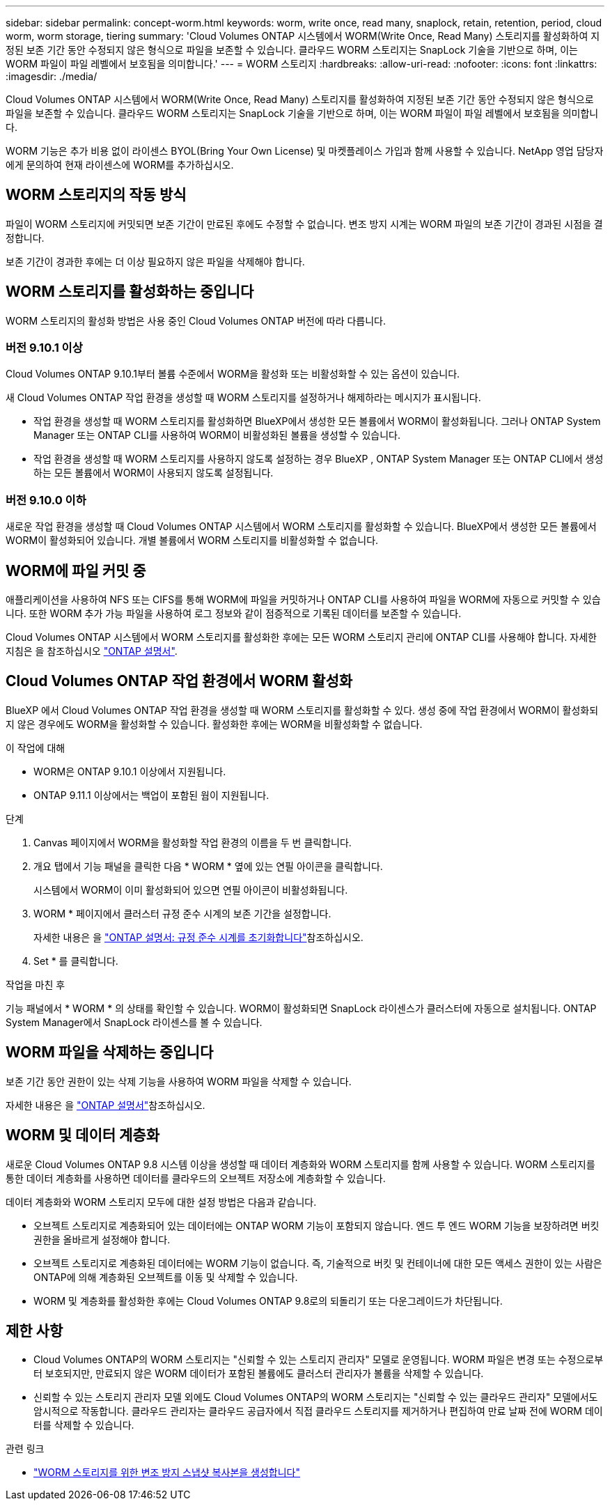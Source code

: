 ---
sidebar: sidebar 
permalink: concept-worm.html 
keywords: worm, write once, read many, snaplock, retain, retention, period, cloud worm, worm storage, tiering 
summary: 'Cloud Volumes ONTAP 시스템에서 WORM(Write Once, Read Many) 스토리지를 활성화하여 지정된 보존 기간 동안 수정되지 않은 형식으로 파일을 보존할 수 있습니다. 클라우드 WORM 스토리지는 SnapLock 기술을 기반으로 하며, 이는 WORM 파일이 파일 레벨에서 보호됨을 의미합니다.' 
---
= WORM 스토리지
:hardbreaks:
:allow-uri-read: 
:nofooter: 
:icons: font
:linkattrs: 
:imagesdir: ./media/


[role="lead"]
Cloud Volumes ONTAP 시스템에서 WORM(Write Once, Read Many) 스토리지를 활성화하여 지정된 보존 기간 동안 수정되지 않은 형식으로 파일을 보존할 수 있습니다. 클라우드 WORM 스토리지는 SnapLock 기술을 기반으로 하며, 이는 WORM 파일이 파일 레벨에서 보호됨을 의미합니다.

WORM 기능은 추가 비용 없이 라이센스 BYOL(Bring Your Own License) 및 마켓플레이스 가입과 함께 사용할 수 있습니다. NetApp 영업 담당자에게 문의하여 현재 라이센스에 WORM를 추가하십시오.



== WORM 스토리지의 작동 방식

파일이 WORM 스토리지에 커밋되면 보존 기간이 만료된 후에도 수정할 수 없습니다. 변조 방지 시계는 WORM 파일의 보존 기간이 경과된 시점을 결정합니다.

보존 기간이 경과한 후에는 더 이상 필요하지 않은 파일을 삭제해야 합니다.



== WORM 스토리지를 활성화하는 중입니다

WORM 스토리지의 활성화 방법은 사용 중인 Cloud Volumes ONTAP 버전에 따라 다릅니다.



=== 버전 9.10.1 이상

Cloud Volumes ONTAP 9.10.1부터 볼륨 수준에서 WORM을 활성화 또는 비활성화할 수 있는 옵션이 있습니다.

새 Cloud Volumes ONTAP 작업 환경을 생성할 때 WORM 스토리지를 설정하거나 해제하라는 메시지가 표시됩니다.

* 작업 환경을 생성할 때 WORM 스토리지를 활성화하면 BlueXP에서 생성한 모든 볼륨에서 WORM이 활성화됩니다. 그러나 ONTAP System Manager 또는 ONTAP CLI를 사용하여 WORM이 비활성화된 볼륨을 생성할 수 있습니다.
* 작업 환경을 생성할 때 WORM 스토리지를 사용하지 않도록 설정하는 경우 BlueXP , ONTAP System Manager 또는 ONTAP CLI에서 생성하는 모든 볼륨에서 WORM이 사용되지 않도록 설정됩니다.




=== 버전 9.10.0 이하

새로운 작업 환경을 생성할 때 Cloud Volumes ONTAP 시스템에서 WORM 스토리지를 활성화할 수 있습니다. BlueXP에서 생성한 모든 볼륨에서 WORM이 활성화되어 있습니다. 개별 볼륨에서 WORM 스토리지를 비활성화할 수 없습니다.



== WORM에 파일 커밋 중

애플리케이션을 사용하여 NFS 또는 CIFS를 통해 WORM에 파일을 커밋하거나 ONTAP CLI를 사용하여 파일을 WORM에 자동으로 커밋할 수 있습니다. 또한 WORM 추가 가능 파일을 사용하여 로그 정보와 같이 점증적으로 기록된 데이터를 보존할 수 있습니다.

Cloud Volumes ONTAP 시스템에서 WORM 스토리지를 활성화한 후에는 모든 WORM 스토리지 관리에 ONTAP CLI를 사용해야 합니다. 자세한 지침은 을 참조하십시오 http://docs.netapp.com/ontap-9/topic/com.netapp.doc.pow-arch-con/home.html["ONTAP 설명서"^].



== Cloud Volumes ONTAP 작업 환경에서 WORM 활성화

BlueXP 에서 Cloud Volumes ONTAP 작업 환경을 생성할 때 WORM 스토리지를 활성화할 수 있다. 생성 중에 작업 환경에서 WORM이 활성화되지 않은 경우에도 WORM을 활성화할 수 있습니다. 활성화한 후에는 WORM을 비활성화할 수 없습니다.

.이 작업에 대해
* WORM은 ONTAP 9.10.1 이상에서 지원됩니다.
* ONTAP 9.11.1 이상에서는 백업이 포함된 웜이 지원됩니다.


.단계
. Canvas 페이지에서 WORM을 활성화할 작업 환경의 이름을 두 번 클릭합니다.
. 개요 탭에서 기능 패널을 클릭한 다음 * WORM * 옆에 있는 연필 아이콘을 클릭합니다.
+
시스템에서 WORM이 이미 활성화되어 있으면 연필 아이콘이 비활성화됩니다.

. WORM * 페이지에서 클러스터 규정 준수 시계의 보존 기간을 설정합니다.
+
자세한 내용은 을 https://docs.netapp.com/us-en/ontap/snaplock/initialize-complianceclock-task.html["ONTAP 설명서: 규정 준수 시계를 초기화합니다"^]참조하십시오.

. Set * 를 클릭합니다.


.작업을 마친 후
기능 패널에서 * WORM * 의 상태를 확인할 수 있습니다. WORM이 활성화되면 SnapLock 라이센스가 클러스터에 자동으로 설치됩니다. ONTAP System Manager에서 SnapLock 라이센스를 볼 수 있습니다.



== WORM 파일을 삭제하는 중입니다

보존 기간 동안 권한이 있는 삭제 기능을 사용하여 WORM 파일을 삭제할 수 있습니다.

자세한 내용은 을 https://docs.netapp.com/us-en/ontap/snaplock/delete-worm-files-concept.html["ONTAP 설명서"^]참조하십시오.



== WORM 및 데이터 계층화

새로운 Cloud Volumes ONTAP 9.8 시스템 이상을 생성할 때 데이터 계층화와 WORM 스토리지를 함께 사용할 수 있습니다. WORM 스토리지를 통한 데이터 계층화를 사용하면 데이터를 클라우드의 오브젝트 저장소에 계층화할 수 있습니다.

데이터 계층화와 WORM 스토리지 모두에 대한 설정 방법은 다음과 같습니다.

* 오브젝트 스토리지로 계층화되어 있는 데이터에는 ONTAP WORM 기능이 포함되지 않습니다. 엔드 투 엔드 WORM 기능을 보장하려면 버킷 권한을 올바르게 설정해야 합니다.
* 오브젝트 스토리지로 계층화된 데이터에는 WORM 기능이 없습니다. 즉, 기술적으로 버킷 및 컨테이너에 대한 모든 액세스 권한이 있는 사람은 ONTAP에 의해 계층화된 오브젝트를 이동 및 삭제할 수 있습니다.
* WORM 및 계층화를 활성화한 후에는 Cloud Volumes ONTAP 9.8로의 되돌리기 또는 다운그레이드가 차단됩니다.




== 제한 사항

* Cloud Volumes ONTAP의 WORM 스토리지는 "신뢰할 수 있는 스토리지 관리자" 모델로 운영됩니다. WORM 파일은 변경 또는 수정으로부터 보호되지만, 만료되지 않은 WORM 데이터가 포함된 볼륨에도 클러스터 관리자가 볼륨을 삭제할 수 있습니다.
* 신뢰할 수 있는 스토리지 관리자 모델 외에도 Cloud Volumes ONTAP의 WORM 스토리지는 "신뢰할 수 있는 클라우드 관리자" 모델에서도 암시적으로 작동합니다. 클라우드 관리자는 클라우드 공급자에서 직접 클라우드 스토리지를 제거하거나 편집하여 만료 날짜 전에 WORM 데이터를 삭제할 수 있습니다.


.관련 링크
* link:reference-worm-snaplock.html["WORM 스토리지를 위한 변조 방지 스냅샷 복사본을 생성합니다"]

